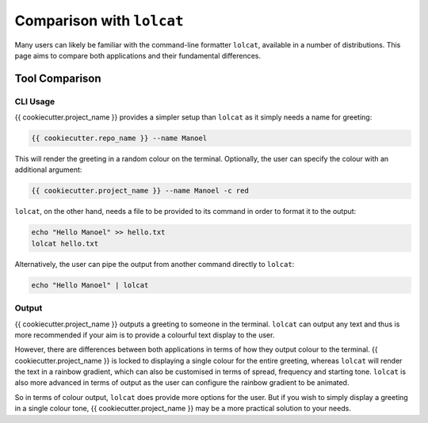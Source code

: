 ==========================
Comparison with ``lolcat``
==========================

Many users can likely be familiar with the command-line formatter ``lolcat``, available
in a number of distributions. This page aims to compare both applications and their
fundamental differences.

Tool Comparison
---------------

CLI Usage
~~~~~~~~~

{{ cookiecutter.project_name }} provides a simpler setup than ``lolcat`` as it simply
needs a name for greeting:

.. code-block:: shell

    {{ cookiecutter.repo_name }} --name Manoel

This will render the greeting in a random colour on the terminal. Optionally, the user
can specify the colour with an additional argument:

.. code-block:: shell

    {{ cookiecutter.project_name }} --name Manoel -c red

``lolcat``, on the other hand, needs a file to be provided to its command in order to
format it to the output:

.. code-block:: shell

    echo "Hello Manoel" >> hello.txt
    lolcat hello.txt

Alternatively, the user can pipe the output from another command directly to ``lolcat``:

.. code-block:: shell

    echo "Hello Manoel" | lolcat

Output
~~~~~~

{{ cookiecutter.project_name }} outputs a greeting to someone in the terminal.
``lolcat`` can output any text and thus is more recommended if your aim is to provide a
colourful text display to the user.

However, there are differences between both applications in terms of how they output
colour to the terminal. {{ cookiecutter.project_name }} is locked to displaying a single
colour for the entire greeting, whereas ``lolcat`` will render the text in a rainbow
gradient, which can also be customised in terms of spread, frequency and starting tone.
``lolcat`` is also more advanced in terms of output as the user can configure the
rainbow gradient to be animated.

So in terms of colour output, ``lolcat`` does provide more options for the user. But if
you wish to simply display a greeting in a single colour tone, {{ cookiecutter.project_name }}
may be a more practical solution to your needs.
